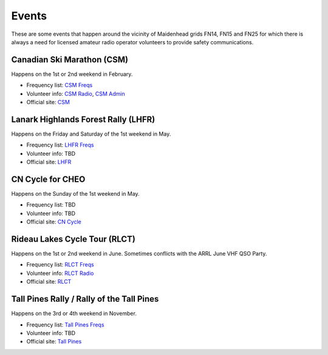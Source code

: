 Events
======

These are some events that happen around the vicinity of Maidenhead grids FN14,
FN15 and FN25 for which there is always a need for licensed amateur radio
operator volunteers to provide safety communications.


Canadian Ski Marathon (CSM)
---------------------------

Happens on the 1st or 2nd weekend in February.

* Frequency list: `CSM Freqs`_
* Volunteer info: `CSM Radio`_, `CSM Admin`_
* Official site: CSM_

.. _CSM Freqs: Canadian_Ski_Marathon.csv
.. _CSM Radio: http://radio-1.ca
.. _CSM Admin: http://admin1.ca
.. _CSM: http://csm-msc.com


Lanark Highlands Forest Rally (LHFR)
------------------------------------

Happens on the Friday and Saturday of the 1st weekend in May.

* Frequency list: `LHFR Freqs`_
* Volunteer info: TBD
* Official site: LHFR_

.. _LHFR Freqs: Lanark_Highlands_Forest_Rally.csv
.. _LHFR: http://lhfr.ca


CN Cycle for CHEO
-----------------

Happens on the Sunday of the 1st weekend in May.

* Frequency list: TBD
* Volunteer info: TBD
* Official site: `CN Cycle`_

.. _CN Cycle: http://cncycle.ca


Rideau Lakes Cycle Tour (RLCT)
------------------------------

Happens on the 1st or 2nd weekend in June.  Sometimes conflicts with the ARRL
June VHF QSO Party.

* Frequency list: `RLCT Freqs`_
* Volunteer info: `RLCT Radio`_
* Official site: RLCT_

.. _RLCT Freqs: Rideau_Lakes_Cycle_Tour.csv
.. _RLCT Radio: http://emrg.ca/rideau_lakes_cycle_tour.htm
.. _RLCT: http://ottawabicycleclub.ca/rlct


Tall Pines Rally / Rally of the Tall Pines
------------------------------------------

Happens on the 3rd or 4th weekend in November.

* Frequency list: `Tall Pines Freqs`_
* Volunteer info: TBD
* Official site: `Tall Pines`_

.. _Tall Pines Freqs: Tall_Pines_Rally.csv
.. _Tall Pines: http://tallpinesrally.com
